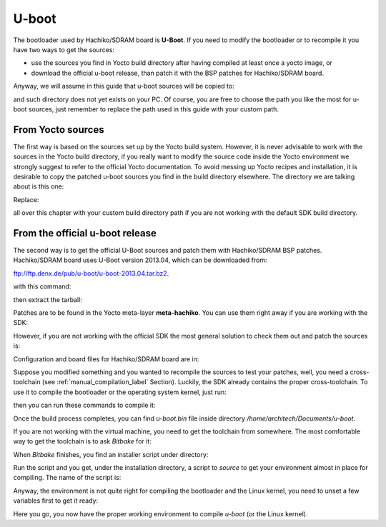 U-boot
======

The bootloader used by Hachiko/SDRAM board is **U-Boot**. If you need to modify the bootloader or
to recompile it you have two ways to get the sources:

* use the sources you find in Yocto build directory after having compiled at least once a yocto image, or
* download the official u-boot release, than patch it with the BSP patches for Hachiko/SDRAM board.

Anyway, we will assume in this guide that u-boot sources will be copied to:

.. raw:: html

 <div>
 <div><b class="admonition-host">&nbsp;&nbsp;Host&nbsp;&nbsp;</b>&nbsp;&nbsp;<a style="float: right;" href="javascript:select_text( 'bootloader_rst-host-61' );">select</a></div>
 <pre class="line-numbers pre-replacer" data-start="1"><code id="bootloader_rst-host-61" class="language-markup">/home/architech/Documents/u-boot</code></pre>
 <script src="_static/prism.js"></script>
 <script src="_static/select_text.js"></script>
 </div>

and such directory does not yet exists on your PC.
Of course, you are free to choose the path you like the most for u-boot sources, just remember
to replace the path used in this guide with your custom path.

From Yocto sources
------------------

The first way is based on the sources set up by the Yocto build system. However, it is never
advisable to work with the sources in the Yocto build directory, if you really want to modify
the source code inside the Yocto environment we strongly suggest to refer to the official Yocto
documentation. To avoid messing up Yocto recipes and installation, it is desirable to copy the
patched u-boot sources you find in the build directory elsewhere. The directory we are talking
about is this one:

.. raw:: html

 <div>
 <div><b class="admonition-host">&nbsp;&nbsp;Host&nbsp;&nbsp;</b>&nbsp;&nbsp;<a style="float: right;" href="javascript:select_text( 'bootloader_rst-host-62' );">select</a></div>
 <pre class="line-numbers pre-replacer" data-start="1"><code id="bootloader_rst-host-62" class="language-markup">/home/architech/architech_sdk/architech/hachiko/yocto/build/tmp/work/hachiko64-poky-linux-gnueabi/u-boot/2013.04-r0/u-boot-2013.04/</code></pre>
 <script src="_static/prism.js"></script>
 <script src="_static/select_text.js"></script>
 </div>

Replace:

.. raw:: html

 <div>
 <div><b class="admonition-host">&nbsp;&nbsp;Host&nbsp;&nbsp;</b>&nbsp;&nbsp;<a style="float: right;" href="javascript:select_text( 'bootloader_rst-host-63' );">select</a></div>
 <pre class="line-numbers pre-replacer" data-start="1"><code id="bootloader_rst-host-63" class="language-markup">/home/architech/architech_sdk/architech/hachiko/yocto/build/</code></pre>
 <script src="_static/prism.js"></script>
 <script src="_static/select_text.js"></script>
 </div>

all over this chapter with your custom build directory path if you are not working with the default SDK 
build directory.

From the official u-boot release
--------------------------------

The second way is to get the official U-Boot sources and patch them with Hachiko/SDRAM BSP patches.
Hachiko/SDRAM board uses U-Boot version 2013.04, which can be downloaded from:

`ftp://ftp.denx.de/pub/u-boot/u-boot-2013.04.tar.bz2 <ftp://ftp.denx.de/pub/u-boot/u-boot-2013.04.tar.bz2>`_.

with this command:

.. raw:: html

 <div>
 <div><b class="admonition-host">&nbsp;&nbsp;Host&nbsp;&nbsp;</b>&nbsp;&nbsp;<a style="float: right;" href="javascript:select_text( 'bootloader_rst-host-64' );">select</a></div>
 <pre class="line-numbers pre-replacer" data-start="1"><code id="bootloader_rst-host-64" class="language-markup">cd /home/architech/Documents
 wget ftp://ftp.denx.de/pub/u-boot/u-boot-2013.04.tar.bz2</code></pre>
 <script src="_static/prism.js"></script>
 <script src="_static/select_text.js"></script>
 </div>

then extract the tarball:

.. raw:: html

 <div>
 <div><b class="admonition-host">&nbsp;&nbsp;Host&nbsp;&nbsp;</b>&nbsp;&nbsp;<a style="float: right;" href="javascript:select_text( 'bootloader_rst-host-65' );">select</a></div>
 <pre class="line-numbers pre-replacer" data-start="1"><code id="bootloader_rst-host-65" class="language-markup">tar -xjf u-boot-2013.04.tar.bz2
 mv u-boot-2013.04 u-boot</code></pre>
 <script src="_static/prism.js"></script>
 <script src="_static/select_text.js"></script>
 </div>

Patches are to be found in the Yocto meta-layer **meta-hachiko**. You can use them right away if you are
working with the SDK:

.. raw:: html

 <div>
 <div><b class="admonition-host">&nbsp;&nbsp;Host&nbsp;&nbsp;</b>&nbsp;&nbsp;<a style="float: right;" href="javascript:select_text( 'bootloader_rst-host-66' );">select</a></div>
 <pre class="line-numbers pre-replacer" data-start="1"><code id="bootloader_rst-host-66" class="language-markup">patch -p1 -d /home/architech/Documents/u-boot &lt; /home/architech/architech_sdk/architech/hachiko/yocto/meta-hachiko/recipes-bsp/u-boot/files/0001-Add-bps-patch-v2.0.0.patch
 patch -p1 -d /home/architech/Documents/u-boot &lt; /home/architech/architech_sdk/architech/hachiko/yocto/meta-hachiko/recipes-bsp/u-boot/files/0002-Add-hachiko-support.patch</code></pre>
 <script src="_static/prism.js"></script>
 <script src="_static/select_text.js"></script>
 </div>

However, if you are not working with the official SDK the most general solution to check them out and patch
the sources is:

.. raw:: html

 <div>
 <div><b class="admonition-host">&nbsp;&nbsp;Host&nbsp;&nbsp;</b>&nbsp;&nbsp;<a style="float: right;" href="javascript:select_text( 'bootloader_rst-host-67' );">select</a></div>
 <pre class="line-numbers pre-replacer" data-start="1"><code id="bootloader_rst-host-67" class="language-markup">cd /home/architech/Documents
 git clone -b dora https://github.com/architech-boards/meta-hachiko.git
 patch -p1 -d /home/architech/Documents/u-boot &lt; /home/architech/Documents/meta-hachiko/recipes-bsp/u-boot/files/0001-Add-bps-patch-v2.0.0.patch
 patch -p1 -d /home/architech/Documents/u-boot &lt; /home/architech/Documents/meta-hachiko/recipes-bsp/u-boot/files/0002-Add-hachiko-support.patch</code></pre>
 <script src="_static/prism.js"></script>
 <script src="_static/select_text.js"></script>
 </div>

Configuration and board files for Hachiko/SDRAM board are in:

.. raw:: html

 <div>
 <div><b class="admonition-host">&nbsp;&nbsp;Host&nbsp;&nbsp;</b>&nbsp;&nbsp;<a style="float: right;" href="javascript:select_text( 'bootloader_rst-host-68' );">select</a></div>
 <pre class="line-numbers pre-replacer" data-start="1"><code id="bootloader_rst-host-68" class="language-markup">/home/architech/Documents/u-boot/board/renesas/hachiko/*
 /home/architech/Documents/u-boot/include/configs/hachiko.h</code></pre>
 <script src="_static/prism.js"></script>
 <script src="_static/select_text.js"></script>
 </div>

Suppose you modified something and you wanted to recompile the sources to test your patches, well, you
need a cross-toolchain (see :ref:`manual_compilation_label` Section). Luckily, the SDK already contains
the proper cross-toolchain. To use it to compile the bootloader or the operating system kernel, just run:

.. raw:: html

 <div>
 <div><b class="admonition-host">&nbsp;&nbsp;Host&nbsp;&nbsp;</b>&nbsp;&nbsp;<a style="float: right;" href="javascript:select_text( 'bootloader_rst-host-69' );">select</a></div>
 <pre class="line-numbers pre-replacer" data-start="1"><code id="bootloader_rst-host-69" class="language-markup">source /home/architech/architech_sdk/architech/hachiko/toolchain/environment-nofs</code></pre>
 <script src="_static/prism.js"></script>
 <script src="_static/select_text.js"></script>
 </div>

then you can run these commands to compile it:

.. raw:: html

 <div>
 <div><b class="admonition-host">&nbsp;&nbsp;Host&nbsp;&nbsp;</b>&nbsp;&nbsp;<a style="float: right;" href="javascript:select_text( 'bootloader_rst-host-610' );">select</a></div>
 <pre class="line-numbers pre-replacer" data-start="1"><code id="bootloader_rst-host-610" class="language-markup">cd /home/architech/Documents/u-boot/
 make mrproper
 make hachiko64
 make</code></pre>
 <script src="_static/prism.js"></script>
 <script src="_static/select_text.js"></script>
 </div>


Once the build process completes, you can find *u-boot.bin* file inside directory */home/architech/Documents/u-boot*.

If you are not working with the virtual machine, you need to get the toolchain from somewhere.
The most comfortable way to get the toolchain is to ask *Bitbake* for it:

.. raw:: html

 <div>
 <div><b class="admonition-host">&nbsp;&nbsp;Host&nbsp;&nbsp;</b>&nbsp;&nbsp;<a style="float: right;" href="javascript:select_text( 'bootloader_rst-host-611' );">select</a></div>
 <pre class="line-numbers pre-replacer" data-start="1"><code id="bootloader_rst-host-611" class="language-markup">cd /path/to/yocto/directory
 source poky/oe-init-build-env
 bitbake meta-toolchain</code></pre>
 <script src="_static/prism.js"></script>
 <script src="_static/select_text.js"></script>
 </div>

When *Bitbake* finishes, you find an installer script under directory:

.. raw:: html

 <div>
 <div><b class="admonition-host">&nbsp;&nbsp;Host&nbsp;&nbsp;</b>&nbsp;&nbsp;<a style="float: right;" href="javascript:select_text( 'bootloader_rst-host-612' );">select</a></div>
 <pre class="line-numbers pre-replacer" data-start="1"><code id="bootloader_rst-host-612" class="language-markup">/path/to/yocto/directory/build/tmp/deploy/sdk/</code></pre>
 <script src="_static/prism.js"></script>
 <script src="_static/select_text.js"></script>
 </div>

Run the script and you get, under the installation directory, a script to *source* to get your environment
almost in place for compiling. The name of the script is:

.. raw:: html

 <div>
 <div><b class="admonition-host">&nbsp;&nbsp;Host&nbsp;&nbsp;</b>&nbsp;&nbsp;<a style="float: right;" href="javascript:select_text( 'bootloader_rst-host-613' );">select</a></div>
 <pre class="line-numbers pre-replacer" data-start="1"><code id="bootloader_rst-host-613" class="language-markup">environment-setup-cortexa9hf-vfp-neon-poky-linux-gnueabi</code></pre>
 <script src="_static/prism.js"></script>
 <script src="_static/select_text.js"></script>
 </div>

Anyway, the environment is not quite right for compiling the bootloader and the Linux kernel, you need to unset
a few variables first to get it ready:

.. raw:: html

 <div>
 <div><b class="admonition-host">&nbsp;&nbsp;Host&nbsp;&nbsp;</b>&nbsp;&nbsp;<a style="float: right;" href="javascript:select_text( 'bootloader_rst-host-614' );">select</a></div>
 <pre class="line-numbers pre-replacer" data-start="1"><code id="bootloader_rst-host-614" class="language-markup">unset CFLAGS CPPFLAGS CXXFLAGS LDFLAGS</code></pre>
 <script src="_static/prism.js"></script>
 <script src="_static/select_text.js"></script>
 </div>

Here you go, you now have the proper working environment to compile *u-boot* (or the Linux kernel).
